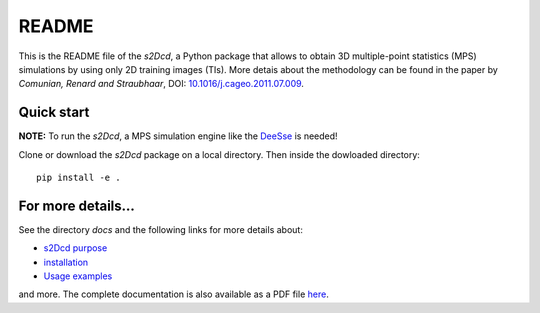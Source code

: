 README
==============

This is the README file of the `s2Dcd`, a Python package that allows
to obtain 3D multiple-point statistics (MPS) simulations by using only
2D training images (TIs).  More detais about the methodology can be
found in the paper by *Comunian, Renard and Straubhaar*, DOI:
`10.1016/j.cageo.2011.07.009
<http://dx.doi.org/10.1016/j.cageo.2011.07.009>`_.

Quick start
*****************

**NOTE:** To run the `s2Dcd`, a MPS simulation engine like the `DeeSse
<http://www.randlab.org/research/deesse/>`_ is needed!

Clone or download the `s2Dcd` package on a local directory.
Then inside the dowloaded directory::

  pip install -e .

For more details...
********************************

See the directory `docs` and the following links for more details about:

* `s2Dcd purpose <https://github.com/randlab/s2Dcd/blob/master/docs/purpose.rst>`_
* `installation <https://github.com/randlab/s2Dcd/blob/master/docs/installation.rst>`_
* `Usage examples <https://github.com/randlab/s2Dcd/blob/master/docs/examples.rst>`_

and more.
The complete documentation is also available as a PDF file `here <https://github.com/randlab/s2Dcd/blob/master/docs/_build/latex/s2dcd.pdf>`_.





